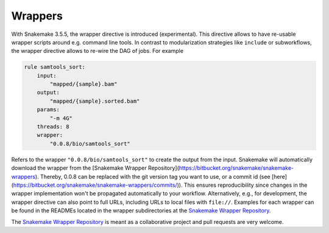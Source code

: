 .. _snakefiles-wrappers:

========
Wrappers
========

With Snakemake 3.5.5, the wrapper directive is introduced (experimental).
This directive allows to have re-usable wrapper scripts around e.g. command line tools. In contrast to modularization strategies like ``include`` or subworkflows, the wrapper directive allows to re-wire the DAG of jobs.
For example

.. code-block:: python

    rule samtools_sort:
        input:
            "mapped/{sample}.bam"
        output:
            "mapped/{sample}.sorted.bam"
        params:
            "-m 4G"
        threads: 8
        wrapper:
            "0.0.8/bio/samtools_sort"

Refers to the wrapper ``"0.0.8/bio/samtools_sort"`` to create the output from the input.
Snakemake will automatically download the wrapper from the [Snakemake Wrapper Repository](https://bitbucket.org/snakemake/snakemake-wrappers).
Thereby, 0.0.8 can be replaced with the git version tag you want to use, or a commit id (see [here](https://bitbucket.org/snakemake/snakemake-wrappers/commits/)).
This ensures reproducibility since changes in the wrapper implementation won't be propagated automatically to your workflow.
Alternatively, e.g., for development, the wrapper directive can also point to full URLs, including URLs to local files with ``file://``.
Examples for each wrapper can be found in the READMEs located in the wrapper subdirectories at the `Snakemake Wrapper Repository <https://bitbucket.org/snakemake/snakemake-wrappers>`_.

The `Snakemake Wrapper Repository <https://bitbucket.org/snakemake/snakemake-wrappers>`_ is meant as a collaborative project and pull requests are very welcome.
